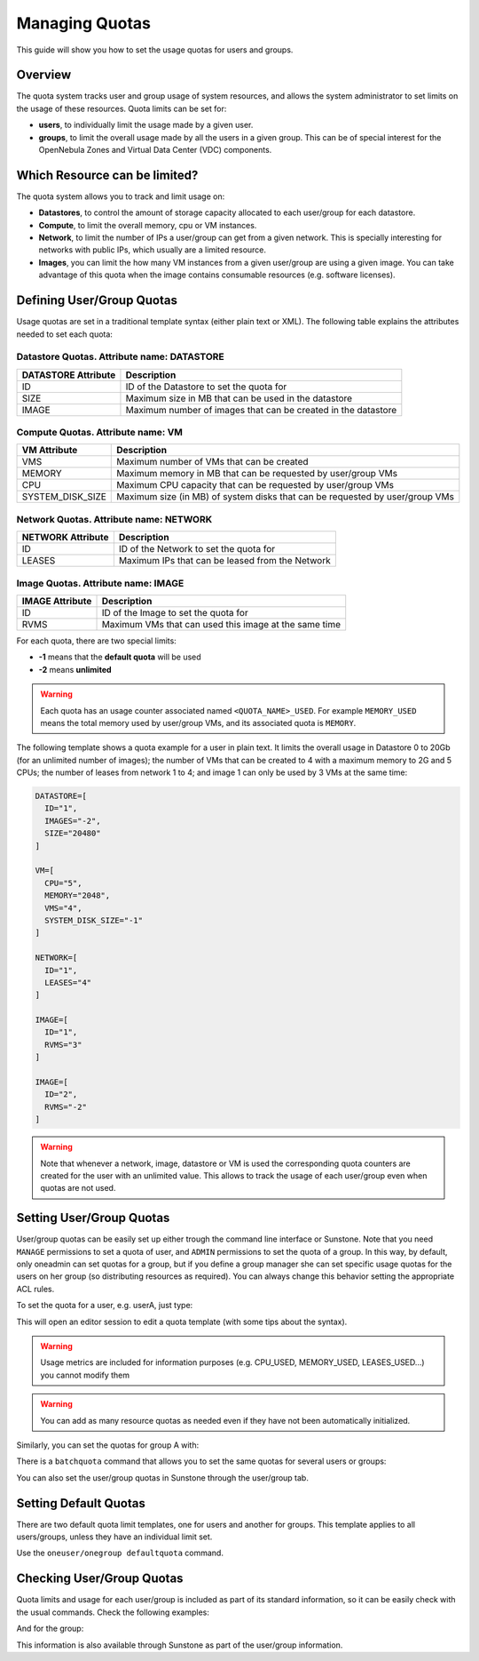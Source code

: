 .. _quota_auth:

================
Managing Quotas
================

This guide will show you how to set the usage quotas for users and groups.

Overview
========

The quota system tracks user and group usage of system resources, and allows the system administrator to set limits on the usage of these resources. Quota limits can be set for:

* **users**, to individually limit the usage made by a given user.

* **groups**, to limit the overall usage made by all the users in a given group. This can be of special interest for the OpenNebula Zones and Virtual Data Center (VDC) components.

Which Resource can be limited?
==============================

The quota system allows you to track and limit usage on:

* **Datastores**, to control the amount of storage capacity allocated to each user/group for each datastore.

* **Compute**, to limit the overall memory, cpu or VM instances.

* **Network**, to limit the number of IPs a user/group can get from a given network. This is specially interesting for networks with public IPs, which usually are a limited resource.

* **Images**, you can limit the how many VM instances from a given user/group are using a given image. You can take advantage of this quota when the image contains consumable resources (e.g. software licenses).

Defining User/Group Quotas
==========================

Usage quotas are set in a traditional template syntax (either plain text or XML). The following table explains the attributes needed to set each quota:

Datastore Quotas. Attribute name: DATASTORE
^^^^^^^^^^^^^^^^^^^^^^^^^^^^^^^^^^^^^^^^^^^

+---------------------+---------------------------------------------------------------+
| DATASTORE Attribute |                          Description                          |
+=====================+===============================================================+
| ID                  | ID of the Datastore to set the quota for                      |
+---------------------+---------------------------------------------------------------+
| SIZE                | Maximum size in MB that can be used in the datastore          |
+---------------------+---------------------------------------------------------------+
| IMAGE               | Maximum number of images that can be created in the datastore |
+---------------------+---------------------------------------------------------------+

Compute Quotas. Attribute name: VM
^^^^^^^^^^^^^^^^^^^^^^^^^^^^^^^^^^

+------------------+------------------------------------------------------------------------------+
|   VM Attribute   |                                 Description                                  |
+==================+==============================================================================+
| VMS              | Maximum number of VMs that can be created                                    |
+------------------+------------------------------------------------------------------------------+
| MEMORY           | Maximum memory in MB that can be requested by user/group VMs                 |
+------------------+------------------------------------------------------------------------------+
| CPU              | Maximum CPU capacity that can be requested by user/group VMs                 |
+------------------+------------------------------------------------------------------------------+
| SYSTEM_DISK_SIZE | Maximum size (in MB) of system disks that can be requested by user/group VMs |
+------------------+------------------------------------------------------------------------------+

Network Quotas. Attribute name: NETWORK
^^^^^^^^^^^^^^^^^^^^^^^^^^^^^^^^^^^^^^^

+-------------------+-------------------------------------------------+
| NETWORK Attribute |                   Description                   |
+===================+=================================================+
| ID                | ID of the Network to set the quota for          |
+-------------------+-------------------------------------------------+
| LEASES            | Maximum IPs that can be leased from the Network |
+-------------------+-------------------------------------------------+


Image Quotas. Attribute name: IMAGE
^^^^^^^^^^^^^^^^^^^^^^^^^^^^^^^^^^^

+-----------------+-------------------------------------------------------+
| IMAGE Attribute |                      Description                      |
+=================+=======================================================+
| ID              | ID of the Image to set the quota for                  |
+-----------------+-------------------------------------------------------+
| RVMS            | Maximum VMs that can used this image at the same time |
+-----------------+-------------------------------------------------------+

For each quota, there are two special limits:

* **-1** means that the **default quota** will be used
* **-2** means **unlimited**

.. warning:: Each quota has an usage counter associated named ``<QUOTA_NAME>_USED``. For example ``MEMORY_USED`` means the total memory used by user/group VMs, and its associated quota is ``MEMORY``.

The following template shows a quota example for a user in plain text. It limits the overall usage in Datastore 0 to 20Gb (for an unlimited number of images); the number of VMs that can be created to 4 with a maximum memory to 2G and 5 CPUs; the number of leases from network 1 to 4; and image 1 can only be used by 3 VMs at the same time:

.. code-block:: bash

    DATASTORE=[
      ID="1",
      IMAGES="-2",
      SIZE="20480"
    ]

    VM=[
      CPU="5",
      MEMORY="2048",
      VMS="4",
      SYSTEM_DISK_SIZE="-1"
    ]

    NETWORK=[
      ID="1",
      LEASES="4"
    ]

    IMAGE=[
      ID="1",
      RVMS="3"
    ]

    IMAGE=[
      ID="2",
      RVMS="-2"
    ]

.. warning:: Note that whenever a network, image, datastore or VM is used the corresponding quota counters are created for the user with an unlimited value. This allows to track the usage of each user/group even when quotas are not used.

Setting User/Group Quotas
=========================

User/group quotas can be easily set up either trough the command line interface or Sunstone. Note that you need ``MANAGE`` permissions to set a quota of user, and ``ADMIN`` permissions to set the quota of a group. In this way, by default, only oneadmin can set quotas for a group, but if you define a group manager she can set specific usage quotas for the users on her group (so distributing resources as required). You can always change this behavior setting the appropriate ACL rules.

To set the quota for a user, e.g. userA, just type:

.. prompt:: text $ auto

    $ oneuser quota userA

This will open an editor session to edit a quota template (with some tips about the syntax).

.. warning:: Usage metrics are included for information purposes (e.g. CPU\_USED, MEMORY\_USED, LEASES\_USED...) you cannot modify them

.. warning:: You can add as many resource quotas as needed even if they have not been automatically initialized.

Similarly, you can set the quotas for group A with:

.. prompt:: text $ auto

    $ onegroup quota groupA

There is a ``batchquota`` command that allows you to set the same quotas for several users or groups:

.. prompt:: text $ auto

    $ oneuser batchquota userA,userB,35

    $ onegroup batchquota 100..104

You can also set the user/group quotas in Sunstone through the user/group tab.

|image1|

|image2|

Setting Default Quotas
======================

There are two default quota limit templates, one for users and another for groups. This template applies to all users/groups, unless they have an individual limit set.

Use the ``oneuser/onegroup defaultquota`` command.

.. prompt:: text $ auto

    $ oneuser defaultquota

Checking User/Group Quotas
==========================

Quota limits and usage for each user/group is included as part of its standard information, so it can be easily check with the usual commands. Check the following examples:

.. prompt:: text $ auto

    $ oneuser show uA
    USER 2 INFORMATION
    ID             : 2
    NAME           : uA
    GROUP          : gA
    PASSWORD       : a9993e364706816aba3e25717850c26c9cd0d89d
    AUTH_DRIVER    : core
    ENABLED        : Yes

    USER TEMPLATE


    RESOURCE USAGE & QUOTAS

    DATASTORE ID  IMAGES (used) IMAGES (limit)    SIZE (used)   SIZE (limit)
    1                         1              0           1024              0

    VMS           MEMORY (used) MEMORY (limit)     CPU (used)    CPU (limit)
    0                      1024              0              1              0

    NETWORK ID    LEASES (used) LEASES (limit)
    1                         1              0

    IMAGE ID        RVMS (used)   RVMS (limit)
    1                         0              0
    2                         0              0

And for the group:

.. prompt:: text $ auto

    $ onegroup show gA
    GROUP 100 INFORMATION
    ID             : 100
    NAME           : gA

    USERS
    ID
    2
    3

    RESOURCE USAGE & QUOTAS

    DATASTORE ID  IMAGES (used) IMAGES (limit)    SIZE (used)   SIZE (limit)
    1                         2              0           2048              0

    VMS           MEMORY (used) MEMORY (limit)     CPU (used)    CPU (limit)
    0                      2048              0              2              0

    NETWORK ID    LEASES (used) LEASES (limit)
    1                         1              0
    2                         1              0

    IMAGE ID        RVMS (used)   RVMS (limit)
    1                         0              0
    2                         0              0
    5                         1              0
    6                         1              0

This information is also available through Sunstone as part of the user/group information.

.. |image1| image:: /images/sunstone_user_info_quotas.png
.. |image2| image:: /images/sunstone_update_quota.png
